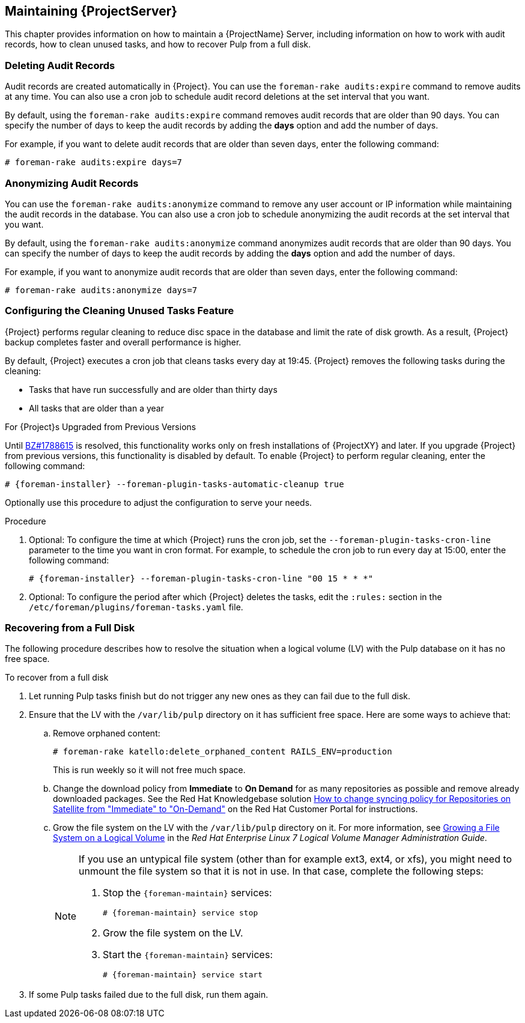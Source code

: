 [[chap-Administering-Maintaining_a_Red_Hat_Satellite_Server]]
== Maintaining {ProjectServer}

This chapter provides information on how to maintain a {ProjectName} Server, including information on how to work with audit records, how to clean unused tasks, and how to recover Pulp from a full disk.

[[sect-Administering-Deleting_Audit_Records]]
=== Deleting Audit Records

Audit records are created automatically in {Project}.
You can use the `foreman-rake audits:expire` command to remove audits at any time.
You can also use a cron job to schedule audit record deletions at the set interval that you want.

By default, using the `foreman-rake audits:expire` command removes audit records that are older than 90 days.
You can specify the number of days to keep the audit records by adding the *days* option and add the number of days.

For example, if you want to delete audit records that are older than seven days, enter the following command:

----
# foreman-rake audits:expire days=7
----

[[sect-Administering-Anonymizing_Audit_Records]]
=== Anonymizing Audit Records

You can use the `foreman-rake audits:anonymize` command to remove any user account or IP information while maintaining the audit records in the database.
You can also use a cron job to schedule anonymizing the audit records at the set interval that you want.

By default, using the `foreman-rake audits:anonymize` command anonymizes audit records that are older than 90 days.
You can specify the number of days to keep the audit records by adding the *days* option and add the number of days.

For example, if you want to anonymize audit records that are older than seven days, enter the following command:

----
# foreman-rake audits:anonymize days=7
----

[[sect-Administering-Configuring_the_Cleaning_Unused_Tasks_Feature]]
=== Configuring the Cleaning Unused Tasks Feature

{Project} performs regular cleaning to reduce disc space in the database and limit the rate of disk growth.
As a result, {Project} backup completes faster and overall performance is higher.

By default, {Project} executes a cron job that cleans tasks every day at 19:45.
{Project} removes the following tasks during the cleaning:

*  Tasks that have run successfully and are older than thirty days
*  All tasks that are older than a year

.For {Project}s Upgraded from Previous Versions
ifndef::orcharhino[]
Until https://bugzilla.redhat.com/show_bug.cgi?id=1788615[BZ#1788615] is resolved, this functionality works only on fresh installations of {ProjectXY} and later.
endif::[]
If you upgrade {Project} from previous versions, this functionality is disabled by default.
To enable {Project} to perform regular cleaning, enter the following command:

[options="nowrap" subs="+quotes,attributes"]
----
# {foreman-installer} --foreman-plugin-tasks-automatic-cleanup true
----

Optionally use this procedure to adjust the configuration to serve your needs.

.Procedure
. Optional: To configure the time at which {Project} runs the cron job, set the `--foreman-plugin-tasks-cron-line` parameter to the time you want in cron format.
For example, to schedule the cron job to run every day at 15:00, enter the following command:
+
[options="nowrap" subs="+quotes,attributes"]
----
# {foreman-installer} --foreman-plugin-tasks-cron-line "00 15 * * *"
----

. Optional: To configure the period after which {Project} deletes the tasks, edit the `:rules:` section in the `/etc/foreman/plugins/foreman-tasks.yaml` file.

[[sect-Administering-Recovering_from_a_Full_Disk]]
=== Recovering from a Full Disk

The following procedure describes how to resolve the situation when a logical volume (LV) with the Pulp database on it has no free space.

[[proc-Administering-to_Recover_from_a_Full_Disk]]
.To recover from a full disk

. Let running Pulp tasks finish but do not trigger any new ones as they can fail due to the full disk.
. Ensure that the LV with the `/var/lib/pulp` directory on it has sufficient free space.
Here are some ways to achieve that:
.. Remove orphaned content:
+
[options="nowrap" subs="+quotes,attributes"]
----
# foreman-rake katello:delete_orphaned_content RAILS_ENV=production
----
+
This is run weekly so it will not free much space.
.. Change the download policy from *Immediate* to *On Demand* for as many repositories as possible and remove already downloaded packages.
ifndef::orcharhino[]
See the Red{nbsp}Hat Knowledgebase solution https://access.redhat.com/solutions/2785021[How to change syncing policy for Repositories on Satellite from "Immediate" to "On-Demand"] on the Red{nbsp}Hat Customer Portal for instructions.
endif::[]
.. Grow the file system on the LV with the `/var/lib/pulp` directory on it.
ifndef::orcharhino[]
For more information, see https://access.redhat.com/documentation/en-us/red_hat_enterprise_linux/7/html/logical_volume_manager_administration/fsgrow_overview[Growing a File System on a Logical Volume] in the _Red{nbsp}Hat Enterprise Linux 7 Logical Volume Manager Administration Guide_.
endif::[]
+
[NOTE]
====
If you use an untypical file system (other than for example ext3, ext4, or xfs), you might need to unmount the file system so that it is not in use.
In that case, complete the following steps:

. Stop the `{foreman-maintain}` services:
+
[options="nowrap" subs="+quotes,attributes"]
----
# {foreman-maintain} service stop
----
. Grow the file system on the LV.
. Start the `{foreman-maintain}` services:
+
[options="nowrap" subs="+quotes,attributes"]
----
# {foreman-maintain} service start
----
====
+
. If some Pulp tasks failed due to the full disk, run them again.

ifdef::satellite[]
[id='installing-and-updating-packages-on-server']
[id='installing-and-updating-packages-on-satellite-server']
=== Managing Packages on the Base Operating System of {Project} or {SmartProxy}

To install and update packages on the {Project} or {SmartProxy} base operating system, you must enter the `{foreman-maintain} packages` command.

{Project} prevents users from installing and updating packages with `yum` because `yum` might also update the packages related to {Project} or {SmartProxy} and result in system inconsistency.

IMPORTANT: The `{foreman-maintain} packages` command restarts some services on the operating system where you run it because it runs the `{foreman-installer}` command after installing packages.

.Procedure

* To install packages on {Project} or {SmartProxy}, enter the following command:
+
[options="nowrap", subs="+quotes,attributes"]
----
# {package-install-project} _package_1_ _package_2_
----

* To update specific packages on {Project} or {SmartProxy}, enter the following command:
+
[options="nowrap", subs="+quotes,attributes"]
----
# {package-update-project} _package_1_ _package_2_
----

* To update all packages on {Project} or {SmartProxy}, enter the following command:
+
[options="nowrap", subs="+quotes,attributes"]
----
# {package-update-project}
----

.Using yum to Check for Package Updates

If you want to check for updates using `yum`, enter the command to install and update packages manually and then you can use `yum` to check for updates:

[options="nowrap" subs="+quotes,attributes"]
----
# {foreman-maintain} packages unlock
# yum check update
# {foreman-maintain} packages lock
----
Updating packages individually can lead to package inconsistencies in {Project} or {SmartProxy}.
ifndef::orcharhino[]
For more information about updating packages in {Project}, see https://access.redhat.com/documentation/en-us/red_hat_satellite/{AccessRedHatComVersion}/html/upgrading_and_updating_red_hat_satellite/updating_satellite_server_capsule_server_and_content_hosts#updating_satellite_server_to_next_minor_version[Updating {ProjectServer}].
endif::[]

.Enabling yum for {Project} or {SmartProxy} Package Management

If you want to install and update packages on your system using `yum` directly and control the stability of the system yourself, enter the following command:

[options="nowrap" subs="+quotes,attributes"]
----
# {foreman-maintain} packages unlock
----

.Restoring Package Management to the Default Settings

If you want to restore the default settings and enable {Project} or {SmartProxy} to prevent users from installing and updating packages with `yum` and ensure the stability of the system, enter the following command:

[options="nowrap" subs="+quotes,attributes"]
----
# {foreman-maintain} packages lock
----
endif::[]
